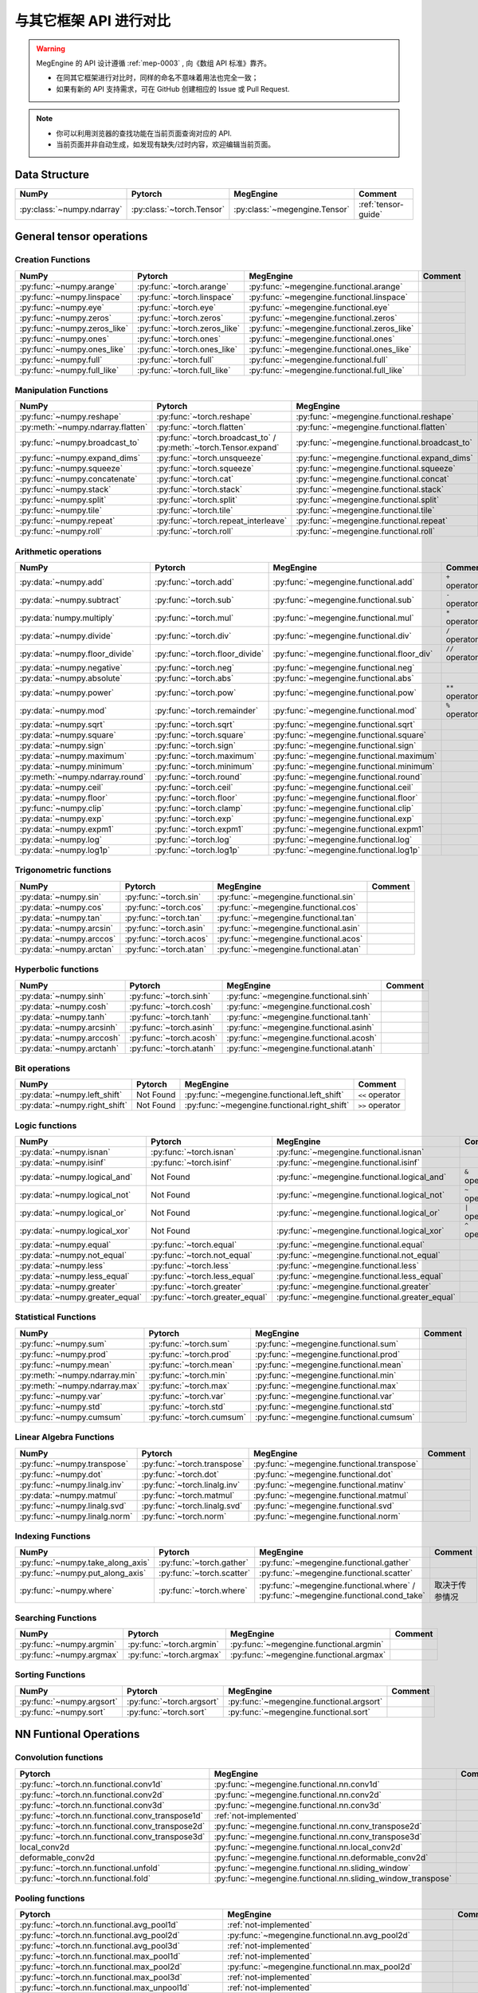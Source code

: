 .. _comparison:

=======================
与其它框架 API 进行对比
=======================

.. warning::

   MegEngine 的 API 设计遵循 :ref:`mep-0003` , 向《数组 API 标准》靠齐。

   * 在同其它框架进行对比时，同样的命名不意味着用法也完全一致；
   * 如果有新的 API 支持需求，可在 GitHub 创建相应的 Issue 或 Pull Request.

.. note::

   * 你可以利用浏览器的查找功能在当前页面查询对应的 API.
   * 当前页面并非自动生成，如发现有缺失/过时内容，欢迎编辑当前页面。

.. seealso::

   当前页面更多用于检索，具有其它框架使用经验的用户还可以参考 :ref:`transfer-to-megengine` 。

Data Structure
--------------

.. list-table::
   :header-rows: 1
   :widths: 20 20 20 40

   * - NumPy
     - Pytorch
     - MegEngine
     - Comment

   * - :py:class:`~numpy.ndarray`
     - :py:class:`~torch.Tensor`
     - :py:class:`~megengine.Tensor`
     - :ref:`tensor-guide`

General tensor operations
-------------------------

Creation Functions
~~~~~~~~~~~~~~~~~~
.. list-table::
   :header-rows: 1

   * - NumPy
     - Pytorch
     - MegEngine
     - Comment

   * - :py:func:`~numpy.arange`
     - :py:func:`~torch.arange`
     - :py:func:`~megengine.functional.arange`
     -
   * - :py:func:`~numpy.linspace`
     - :py:func:`~torch.linspace`
     - :py:func:`~megengine.functional.linspace`
     -
   * - :py:func:`~numpy.eye`
     - :py:func:`~torch.eye`
     - :py:func:`~megengine.functional.eye`
     -
   * - :py:func:`~numpy.zeros`
     - :py:func:`~torch.zeros`
     - :py:func:`~megengine.functional.zeros`
     -
   * - :py:func:`~numpy.zeros_like`
     - :py:func:`~torch.zeros_like`
     - :py:func:`~megengine.functional.zeros_like`
     -
   * - :py:func:`~numpy.ones`
     - :py:func:`~torch.ones`
     - :py:func:`~megengine.functional.ones`
     -
   * - :py:func:`~numpy.ones_like`
     - :py:func:`~torch.ones_like`
     - :py:func:`~megengine.functional.ones_like`
     -
   * - :py:func:`~numpy.full`
     - :py:func:`~torch.full`
     - :py:func:`~megengine.functional.full`
     -
   * - :py:func:`~numpy.full_like`
     - :py:func:`~torch.full_like`
     - :py:func:`~megengine.functional.full_like`
     -

Manipulation Functions
~~~~~~~~~~~~~~~~~~~~~~
.. list-table::
   :header-rows: 1

   * - NumPy
     - Pytorch
     - MegEngine
     - Comment

   * - :py:func:`~numpy.reshape`
     - :py:func:`~torch.reshape`
     - :py:func:`~megengine.functional.reshape`
     -
   * - :py:meth:`~numpy.ndarray.flatten`
     - :py:func:`~torch.flatten`
     - :py:func:`~megengine.functional.flatten`
     -
   * - :py:func:`~numpy.broadcast_to`
     - :py:func:`~torch.broadcast_to` / :py:meth:`~torch.Tensor.expand`
     - :py:func:`~megengine.functional.broadcast_to`
     -
   * - :py:func:`~numpy.expand_dims`
     - :py:func:`~torch.unsqueeze`
     - :py:func:`~megengine.functional.expand_dims`
     -
   * - :py:func:`~numpy.squeeze`
     - :py:func:`~torch.squeeze`
     - :py:func:`~megengine.functional.squeeze`
     -
   * - :py:func:`~numpy.concatenate`
     - :py:func:`~torch.cat`
     - :py:func:`~megengine.functional.concat`
     -
   * - :py:func:`~numpy.stack`
     - :py:func:`~torch.stack`
     - :py:func:`~megengine.functional.stack`
     -
   * - :py:func:`~numpy.split`
     - :py:func:`~torch.split`
     - :py:func:`~megengine.functional.split`
     -
   * - :py:func:`~numpy.tile`
     - :py:func:`~torch.tile`
     - :py:func:`~megengine.functional.tile`
     -
   * - :py:func:`~numpy.repeat`
     - :py:func:`~torch.repeat_interleave`
     - :py:func:`~megengine.functional.repeat`
     -
   * - :py:func:`~numpy.roll`
     - :py:func:`~torch.roll`
     - :py:func:`~megengine.functional.roll`
     -

Arithmetic operations
~~~~~~~~~~~~~~~~~~~~~
.. list-table::
   :header-rows: 1

   * - NumPy
     - Pytorch
     - MegEngine
     - Comment

   * - :py:data:`~numpy.add`
     - :py:func:`~torch.add`
     - :py:func:`~megengine.functional.add`
     - ``+`` operator
   * - :py:data:`~numpy.subtract`
     - :py:func:`~torch.sub`
     - :py:func:`~megengine.functional.sub`
     - ``-`` operator
   * - :py:data:`numpy.multiply`
     - :py:func:`~torch.mul`
     - :py:func:`~megengine.functional.mul`
     - ``*`` operator
   * - :py:data:`~numpy.divide`
     - :py:func:`~torch.div`
     - :py:func:`~megengine.functional.div`
     - ``/`` operator
   * - :py:data:`~numpy.floor_divide`
     - :py:func:`~torch.floor_divide`
     - :py:func:`~megengine.functional.floor_div`
     - ``//`` operator
   * - :py:data:`~numpy.negative`
     - :py:func:`~torch.neg`
     - :py:func:`~megengine.functional.neg`
     -
   * - :py:data:`~numpy.absolute`
     - :py:func:`~torch.abs`
     - :py:func:`~megengine.functional.abs`
     -
   * - :py:data:`~numpy.power`
     - :py:func:`~torch.pow`
     - :py:func:`~megengine.functional.pow`
     - ``**`` operator
   * - :py:data:`~numpy.mod`
     - :py:func:`~torch.remainder`
     - :py:func:`~megengine.functional.mod`
     - ``%`` operator
   * - :py:data:`~numpy.sqrt`
     - :py:func:`~torch.sqrt`
     - :py:func:`~megengine.functional.sqrt`
     -
   * - :py:data:`~numpy.square`
     - :py:func:`~torch.square`
     - :py:func:`~megengine.functional.square`
     -
   * - :py:data:`~numpy.sign`
     - :py:func:`~torch.sign`
     - :py:func:`~megengine.functional.sign`
     -
   * - :py:data:`~numpy.maximum`
     - :py:func:`~torch.maximum`
     - :py:func:`~megengine.functional.maximum`
     -
   * - :py:data:`~numpy.minimum`
     - :py:func:`~torch.minimum`
     - :py:func:`~megengine.functional.minimum`
     -
   * - :py:meth:`~numpy.ndarray.round`
     - :py:func:`~torch.round`
     - :py:func:`~megengine.functional.round`
     -
   * - :py:data:`~numpy.ceil`
     - :py:func:`~torch.ceil`
     - :py:func:`~megengine.functional.ceil`
     -
   * - :py:data:`~numpy.floor`
     - :py:func:`~torch.floor`
     - :py:func:`~megengine.functional.floor`
     -
   * - :py:func:`~numpy.clip`
     - :py:func:`~torch.clamp`
     - :py:func:`~megengine.functional.clip`
     -
   * - :py:data:`~numpy.exp`
     - :py:func:`~torch.exp`
     - :py:func:`~megengine.functional.exp`
     -
   * - :py:data:`~numpy.expm1`
     - :py:func:`~torch.expm1`
     - :py:func:`~megengine.functional.expm1`
     -
   * - :py:data:`~numpy.log`
     - :py:func:`~torch.log`
     - :py:func:`~megengine.functional.log`
     -
   * - :py:data:`~numpy.log1p`
     - :py:func:`~torch.log1p`
     - :py:func:`~megengine.functional.log1p`
     -

Trigonometric functions
~~~~~~~~~~~~~~~~~~~~~~~
.. list-table::
   :header-rows: 1

   * - NumPy
     - Pytorch
     - MegEngine
     - Comment

   * - :py:data:`~numpy.sin`
     - :py:func:`~torch.sin`
     - :py:func:`~megengine.functional.sin`
     -
   * - :py:data:`~numpy.cos`
     - :py:func:`~torch.cos`
     - :py:func:`~megengine.functional.cos`
     -
   * - :py:data:`~numpy.tan`
     - :py:func:`~torch.tan`
     - :py:func:`~megengine.functional.tan`
     -
   * - :py:data:`~numpy.arcsin`
     - :py:func:`~torch.asin`
     - :py:func:`~megengine.functional.asin`
     -
   * - :py:data:`~numpy.arccos`
     - :py:func:`~torch.acos`
     - :py:func:`~megengine.functional.acos`
     -
   * - :py:data:`~numpy.arctan`
     - :py:func:`~torch.atan`
     - :py:func:`~megengine.functional.atan`
     -

Hyperbolic functions
~~~~~~~~~~~~~~~~~~~~
.. list-table::
   :header-rows: 1

   * - NumPy
     - Pytorch
     - MegEngine
     - Comment

   * - :py:data:`~numpy.sinh`
     - :py:func:`~torch.sinh`
     - :py:func:`~megengine.functional.sinh`
     -
   * - :py:data:`~numpy.cosh`
     - :py:func:`~torch.cosh`
     - :py:func:`~megengine.functional.cosh`
     -
   * - :py:data:`~numpy.tanh`
     - :py:func:`~torch.tanh`
     - :py:func:`~megengine.functional.tanh`
     -
   * - :py:data:`~numpy.arcsinh`
     - :py:func:`~torch.asinh`
     - :py:func:`~megengine.functional.asinh`
     -
   * - :py:data:`~numpy.arccosh`
     - :py:func:`~torch.acosh`
     - :py:func:`~megengine.functional.acosh`
     -
   * - :py:data:`~numpy.arctanh`
     - :py:func:`~torch.atanh`
     - :py:func:`~megengine.functional.atanh`
     -

Bit operations
~~~~~~~~~~~~~~
.. list-table::
   :header-rows: 1

   * - NumPy
     - Pytorch
     - MegEngine
     - Comment

   * - :py:data:`~numpy.left_shift`
     - Not Found
     - :py:func:`~megengine.functional.left_shift`
     - ``<<`` operator
   * - :py:data:`~numpy.right_shift`
     - Not Found
     - :py:func:`~megengine.functional.right_shift`
     - ``>>`` operator

Logic functions
~~~~~~~~~~~~~~~
.. list-table::
   :header-rows: 1

   * - NumPy
     - Pytorch
     - MegEngine
     - Comment

   * - :py:data:`~numpy.isnan`
     - :py:func:`~torch.isnan`
     - :py:func:`~megengine.functional.isnan`
     -
   * - :py:data:`~numpy.isinf`
     - :py:func:`~torch.isinf`
     - :py:func:`~megengine.functional.isinf`
     -
   * - :py:data:`~numpy.logical_and`
     - Not Found
     - :py:func:`~megengine.functional.logical_and`
     - ``&`` operator
   * - :py:data:`~numpy.logical_not`
     - Not Found
     - :py:func:`~megengine.functional.logical_not`
     - ``~`` operator
   * - :py:data:`~numpy.logical_or`
     - Not Found
     - :py:func:`~megengine.functional.logical_or`
     - ``|`` operator
   * - :py:data:`~numpy.logical_xor`
     - Not Found
     - :py:func:`~megengine.functional.logical_xor`
     - ``^`` operator
   * - :py:data:`~numpy.equal`
     - :py:func:`~torch.equal`
     - :py:func:`~megengine.functional.equal`
     -
   * - :py:data:`~numpy.not_equal`
     - :py:func:`~torch.not_equal`
     - :py:func:`~megengine.functional.not_equal`
     -
   * - :py:data:`~numpy.less`
     - :py:func:`~torch.less`
     - :py:func:`~megengine.functional.less`
     -
   * - :py:data:`~numpy.less_equal`
     - :py:func:`~torch.less_equal`
     - :py:func:`~megengine.functional.less_equal`
     -
   * - :py:data:`~numpy.greater`
     - :py:func:`~torch.greater`
     - :py:func:`~megengine.functional.greater`
     -
   * - :py:data:`~numpy.greater_equal`
     - :py:func:`~torch.greater_equal`
     - :py:func:`~megengine.functional.greater_equal`
     -

Statistical Functions
~~~~~~~~~~~~~~~~~~~~~
.. list-table::
   :header-rows: 1

   * - NumPy
     - Pytorch
     - MegEngine
     - Comment

   * - :py:func:`~numpy.sum`
     - :py:func:`~torch.sum`
     - :py:func:`~megengine.functional.sum`
     -
   * - :py:func:`~numpy.prod`
     - :py:func:`~torch.prod`
     - :py:func:`~megengine.functional.prod`
     -
   * - :py:func:`~numpy.mean`
     - :py:func:`~torch.mean`
     - :py:func:`~megengine.functional.mean`
     -
   * - :py:meth:`~numpy.ndarray.min`
     - :py:func:`~torch.min`
     - :py:func:`~megengine.functional.min`
     -
   * - :py:meth:`~numpy.ndarray.max`
     - :py:func:`~torch.max`
     - :py:func:`~megengine.functional.max`
     -
   * - :py:func:`~numpy.var`
     - :py:func:`~torch.var`
     - :py:func:`~megengine.functional.var`
     -
   * - :py:func:`~numpy.std`
     - :py:func:`~torch.std`
     - :py:func:`~megengine.functional.std`
     -
   * - :py:func:`~numpy.cumsum`
     - :py:func:`~torch.cumsum`
     - :py:func:`~megengine.functional.cumsum`
     -


Linear Algebra Functions
~~~~~~~~~~~~~~~~~~~~~~~~
.. list-table::
   :header-rows: 1

   * - NumPy
     - Pytorch
     - MegEngine
     - Comment

   * - :py:func:`~numpy.transpose`
     - :py:func:`~torch.transpose`
     - :py:func:`~megengine.functional.transpose`
     -
   * - :py:func:`~numpy.dot`
     - :py:func:`~torch.dot`
     - :py:func:`~megengine.functional.dot`
     -
   * - :py:func:`~numpy.linalg.inv`
     - :py:func:`~torch.linalg.inv`
     - :py:func:`~megengine.functional.matinv`
     -
   * - :py:data:`~numpy.matmul`
     - :py:func:`~torch.matmul`
     - :py:func:`~megengine.functional.matmul`
     -
   * - :py:func:`~numpy.linalg.svd`
     - :py:func:`~torch.linalg.svd`
     - :py:func:`~megengine.functional.svd`
     -
   * - :py:func:`~numpy.linalg.norm`
     - :py:func:`~torch.norm`
     - :py:func:`~megengine.functional.norm`
     -

Indexing Functions
~~~~~~~~~~~~~~~~~~
.. list-table::
   :header-rows: 1

   * - NumPy
     - Pytorch
     - MegEngine
     - Comment

   * - :py:func:`~numpy.take_along_axis`
     - :py:func:`~torch.gather`
     - :py:func:`~megengine.functional.gather`
     -
   * - :py:func:`~numpy.put_along_axis`
     - :py:func:`~torch.scatter`
     - :py:func:`~megengine.functional.scatter`
     -
   * - :py:func:`~numpy.where`
     - :py:func:`~torch.where`
     - :py:func:`~megengine.functional.where` / :py:func:`~megengine.functional.cond_take`
     - 取决于传参情况

Searching Functions
~~~~~~~~~~~~~~~~~~~
.. list-table::
   :header-rows: 1

   * - NumPy
     - Pytorch
     - MegEngine
     - Comment

   * - :py:func:`~numpy.argmin`
     - :py:func:`~torch.argmin`
     - :py:func:`~megengine.functional.argmin`
     -
   * - :py:func:`~numpy.argmax`
     - :py:func:`~torch.argmax`
     - :py:func:`~megengine.functional.argmax`
     -


Sorting Functions
~~~~~~~~~~~~~~~~~
.. list-table::
   :header-rows: 1

   * - NumPy
     - Pytorch
     - MegEngine
     - Comment

   * - :py:func:`~numpy.argsort`
     - :py:func:`~torch.argsort`
     - :py:func:`~megengine.functional.argsort`
     -
   * - :py:func:`~numpy.sort`
     - :py:func:`~torch.sort`
     - :py:func:`~megengine.functional.sort`
     -

NN Funtional Operations
-----------------------
Convolution functions
~~~~~~~~~~~~~~~~~~~~~
.. list-table::
   :header-rows: 1

   * - Pytorch
     - MegEngine
     - Comment

   * - :py:func:`~torch.nn.functional.conv1d`
     - :py:func:`~megengine.functional.nn.conv1d`
     -
   * - :py:func:`~torch.nn.functional.conv2d`
     - :py:func:`~megengine.functional.nn.conv2d`
     -
   * - :py:func:`~torch.nn.functional.conv3d`
     - :py:func:`~megengine.functional.nn.conv3d`
     -
   * - :py:func:`~torch.nn.functional.conv_transpose1d`
     - :ref:`not-implemented`
     -
   * - :py:func:`~torch.nn.functional.conv_transpose2d`
     - :py:func:`~megengine.functional.nn.conv_transpose2d`
     -
   * - :py:func:`~torch.nn.functional.conv_transpose3d`
     - :py:func:`~megengine.functional.nn.conv_transpose3d`
     -
   * - local_conv2d
     - :py:func:`~megengine.functional.nn.local_conv2d`
     -
   * - deformable_conv2d
     - :py:func:`~megengine.functional.nn.deformable_conv2d`
     -
   * - :py:func:`~torch.nn.functional.unfold`
     - :py:func:`~megengine.functional.nn.sliding_window`
     -
   * - :py:func:`~torch.nn.functional.fold`
     - :py:func:`~megengine.functional.nn.sliding_window_transpose`
     -

Pooling functions
~~~~~~~~~~~~~~~~~
.. list-table::
   :header-rows: 1

   * - Pytorch
     - MegEngine
     - Comment

   * - :py:func:`~torch.nn.functional.avg_pool1d`
     - :ref:`not-implemented`
     -
   * - :py:func:`~torch.nn.functional.avg_pool2d`
     - :py:func:`~megengine.functional.nn.avg_pool2d`
     -
   * - :py:func:`~torch.nn.functional.avg_pool3d`
     - :ref:`not-implemented`
     -
   * - :py:func:`~torch.nn.functional.max_pool1d`
     - :ref:`not-implemented`
     -
   * - :py:func:`~torch.nn.functional.max_pool2d`
     - :py:func:`~megengine.functional.nn.max_pool2d`
     -
   * - :py:func:`~torch.nn.functional.max_pool3d`
     - :ref:`not-implemented`
     -
   * - :py:func:`~torch.nn.functional.max_unpool1d`
     - :ref:`not-implemented`
     -
   * - :py:func:`~torch.nn.functional.max_unpool2d`
     - :ref:`not-implemented`
     -
   * - :py:func:`~torch.nn.functional.max_unpool3d`
     - :ref:`not-implemented`
     -
   * - :py:func:`~torch.nn.functional.lp_pool1d`
     - :ref:`not-implemented`
     -
   * - :py:func:`~torch.nn.functional.lp_pool2d`
     - :ref:`not-implemented`
     -
   * - :py:func:`~torch.nn.functional.adaptive_max_pool1d`
     - :ref:`not-implemented`
     -
   * - :py:func:`~torch.nn.functional.adaptive_max_pool2d`
     - :py:func:`~megengine.functional.nn.adaptive_max_pool2d`
     -
   * - :py:func:`~torch.nn.functional.adaptive_max_pool3d`
     - :ref:`not-implemented`
     -
   * - :py:func:`~torch.nn.functional.adaptive_avg_pool1d`
     - :ref:`not-implemented`
     -
   * - :py:func:`~torch.nn.functional.adaptive_avg_pool2d`
     - :py:func:`~megengine.functional.nn.adaptive_avg_pool2d`
     -
   * - :py:func:`~torch.nn.functional.adaptive_avg_pool3d`
     - :ref:`not-implemented`
     -

Non-linear activation functions
~~~~~~~~~~~~~~~~~~~~~~~~~~~~~~~
.. list-table::
   :header-rows: 1

   * - Pytorch
     - MegEngine
     - Comment

   * - :py:func:`~torch.nn.functional.threshold`
     - :ref:`not-implemented`
     -
   * - :py:func:`~torch.nn.functional.relu`
     - :py:func:`~megengine.functional.nn.relu`
     -
   * - :py:func:`~torch.nn.functional.hardtanh`
     - :ref:`not-implemented`
     -
   * - :py:func:`~torch.nn.functional.hardswish`
     - :py:func:`~megengine.functional.nn.hswish`
     -
   * - :py:func:`~torch.nn.functional.relu6`
     - :py:func:`~megengine.functional.nn.relu6`
     -
   * - :py:func:`~torch.nn.functional.elu`
     - :ref:`not-implemented`
     -
   * - :py:func:`~torch.nn.functional.selu`
     - :ref:`not-implemented`
     -
   * - :py:func:`~torch.nn.functional.celu`
     - :ref:`not-implemented`
     -
   * - :py:func:`~torch.nn.functional.leaky_relu`
     - :py:func:`~megengine.functional.nn.leaky_relu`
     -
   * - :py:func:`~torch.nn.functional.prelu`
     - :py:func:`~megengine.functional.nn.prelu`
     -
   * - :py:func:`~torch.nn.functional.rrelu`
     - :ref:`not-implemented`
     -
   * - :py:func:`~torch.nn.functional.glu`
     - :ref:`not-implemented`
     -
   * - :py:func:`~torch.nn.functional.gelu`
     - :py:func:`~megengine.functional.nn.gelu`
     -
   * - :py:func:`~torch.nn.functional.logsigmoid`
     - :py:func:`~megengine.functional.nn.logsigmoid`
     -
   * - :py:func:`~torch.nn.functional.hardshrink`
     - :ref:`not-implemented`
     -
   * - :py:func:`~torch.nn.functional.tanhshrink`
     - :ref:`not-implemented`
     -
   * - :py:func:`~torch.nn.functional.softsign`
     - :ref:`not-implemented`
     -
   * - :py:func:`~torch.nn.functional.softplus`
     - :ref:`not-implemented`
     -
   * - :py:func:`~torch.nn.functional.softmin`
     - :ref:`not-implemented`
     -
   * - :py:func:`~torch.nn.functional.softmax`
     - :py:func:`~megengine.functional.nn.softmax`
     -
   * - :py:func:`~torch.nn.functional.softshrink`
     - :ref:`not-implemented`
     -
   * - :py:func:`~torch.nn.functional.gumbel_softmax`
     - :ref:`not-implemented`
     -
   * - :py:func:`~torch.nn.functional.log_softmax`
     - :py:func:`~megengine.functional.nn.logsoftmax`
     -
   * - :py:func:`~torch.nn.functional.sigmoid`
     - :py:func:`~megengine.functional.nn.sigmoid`
     -
   * - :py:func:`~torch.nn.functional.hardsigmoid`
     - :py:func:`~megengine.functional.nn.hsigmoid`
     -
   * - :py:func:`~torch.nn.functional.silu`
     - :py:func:`~megengine.functional.nn.silu`
     -

Normalization functions
~~~~~~~~~~~~~~~~~~~~~~~
.. list-table::
   :header-rows: 1

   * - Pytorch
     - MegEngine
     - Comment

   * - :py:func:`~torch.nn.functional.batch_norm`
     - :py:func:`~megengine.functional.nn.batch_norm`
     -
   * - :py:func:`~torch.nn.functional.instance_norm`
     - :ref:`not-implemented`
     -
   * - :py:func:`~torch.nn.functional.layer_norm`
     - :ref:`not-implemented`
     -
   * - :py:func:`~torch.nn.functional.local_response_norm`
     - :ref:`not-implemented`
     -
   * - :py:func:`~torch.nn.functional.normalize`
     - :py:func:`~megengine.functional.normalize`
     -

Linear functions
~~~~~~~~~~~~~~~~
.. list-table::
   :header-rows: 1

   * - Pytorch
     - MegEngine
     - Comment

   * - :py:func:`~torch.nn.functional.linear`
     - :py:func:`~megengine.functional.nn.linear`
     -
   * - :py:func:`~torch.nn.functional.bilinear`
     - :ref:`not-implemented`
     -

Dropout functions
~~~~~~~~~~~~~~~~~
.. list-table::
   :header-rows: 1

   * - Pytorch
     - MegEngine
     - Comment

   * - :py:func:`~torch.nn.functional.dropout`
     - :py:func:`~megengine.functional.nn.dropout`
     -
   * - :py:func:`~torch.nn.functional.alpha_dropout`
     - :ref:`not-implemented`
     -
   * - :py:func:`~torch.nn.functional.feature_alpha_dropout`
     - :ref:`not-implemented`
     -
   * - :py:func:`~torch.nn.functional.dropout2d`
     - :ref:`not-implemented`
     -
   * - :py:func:`~torch.nn.functional.dropout3d`
     - :ref:`not-implemented`
     -

Sparse functions
~~~~~~~~~~~~~~~~
.. list-table::
   :header-rows: 1

   * - Pytorch
     - MegEngine
     - Comment

   * - :py:func:`~torch.nn.functional.embedding`
     - :py:func:`~megengine.functional.nn.embedding`
     -
   * - :py:func:`~torch.nn.functional.embedding_bag`
     - :ref:`not-implemented`
     -
   * - :py:func:`~torch.nn.functional.one_hot`
     - :py:func:`~megengine.functional.nn.one_hot`
     -

Metric functions
~~~~~~~~~~~~~~~~
.. list-table::
   :header-rows: 1

   * - Pytorch
     - MegEngine
     - Comment

   * - :py:func:`~torch.nn.functional.pairwise_distance`
     - :ref:`not-implemented`
     -
   * - :py:func:`~torch.nn.functional.cosine_similarity`
     - :ref:`not-implemented`
     -
   * - :py:func:`~torch.nn.functional.pdist`
     - :ref:`not-implemented`
     -

Loss functions
~~~~~~~~~~~~~~
.. list-table::
   :header-rows: 1

   * - Pytorch
     - MegEngine
     - Comment

   * - :py:func:`~torch.nn.functional.binary_cross_entropy_with_logits`
     - :py:func:`~megengine.functional.nn.binary_cross_entropy`
     -
   * - :py:func:`~torch.nn.functional.poisson_nll_loss`
     - :ref:`not-implemented`
     -
   * - :py:func:`~torch.nn.functional.cosine_embedding_loss`
     - :ref:`not-implemented`
     -
   * - :py:func:`~torch.nn.functional.cross_entropy`
     - :py:func:`~megengine.functional.nn.cross_entropy`
     -
   * - :py:func:`~torch.nn.functional.ctc_loss`
     - :ref:`not-implemented`
     -
   * - :py:func:`~torch.nn.functional.hinge_embedding_loss`
     - :ref:`not-implemented`
     -
   * - :py:func:`~torch.nn.functional.kl_div`
     - :ref:`not-implemented`
     -
   * - :py:func:`~torch.nn.functional.l1_loss`
     - :py:func:`~megengine.functional.nn.l1_loss`
     -
   * - :py:func:`~torch.nn.functional.mse_loss`
     - :py:func:`~megengine.functional.nn.square_loss`
     -
   * - :py:func:`~torch.nn.functional.margin_ranking_loss`
     - :ref:`not-implemented`
     -
   * - :py:func:`~torch.nn.functional.multilabel_margin_loss`
     - :ref:`not-implemented`
     -
   * - :py:func:`~torch.nn.functional.multilabel_soft_margin_loss`
     - :ref:`not-implemented`
     -
   * - :py:func:`~torch.nn.functional.multi_margin_loss`
     - :py:func:`~megengine.functional.nn.hinge_loss`
     -
   * - :py:func:`~torch.nn.functional.nll_loss`
     - :ref:`not-implemented`
     -
   * - :py:func:`~torch.nn.functional.smooth_l1_loss`
     - :ref:`not-implemented`
     -
   * - :py:func:`~torch.nn.functional.soft_margin_loss`
     - :ref:`not-implemented`
     -
   * - :py:func:`~torch.nn.functional.triplet_margin_loss`
     - :ref:`not-implemented`
     -
   * - :py:func:`~torch.nn.functional.triplet_margin_with_distance_loss`
     - :ref:`not-implemented`
     -

NN Module
---------
.. list-table::
   :header-rows: 1

   * - Pytorch
     - MegEngine
     - Comment

   * - :py:class:`~torch.nn.parameter.Parameter`
     - :py:class:`~megengine.Parameter`
     -

Containers
~~~~~~~~~~
.. list-table::
   :header-rows: 1

   * - Pytorch
     - MegEngine
     - Comment

   * - :py:class:`~torch.nn.Module`
     - :py:class:`~megengine.module.Module`
     -
   * - :py:class:`~torch.nn.Sequential`
     - :py:class:`~megengine.module.Sequential`
     -
   * - :py:class:`~torch.nn.ModuleList`
     - MegEngine 原生支持
     -
   * - :py:class:`~torch.nn.ModuleDict`
     - MegEngine 原生支持
     -
   * - :py:class:`~torch.nn.ParameterList`
     - MegEngine 原生支持
     -
   * - :py:class:`~torch.nn.ParameterDict`
     - MegEngine 原生支持
     -

Initialization
~~~~~~~~~~~~~~
.. list-table::
   :header-rows: 1

   * - Pytorch
     - MegEngine
     - Comment

   * - :py:func:`~torch.nn.init.calculate_gain`
     - :py:class:`~megengine.module.init.calculate_gain`
     -
   * - _calculate_fan_in_and_fan_out
     - :py:class:`~megengine.module.init.calculate_fan_in_and_fan_out`
     -
   * - _calculate_correct_fan
     - :py:class:`~megengine.module.init.calculate_correct_fan`
     -
   * - :py:func:`~torch.nn.init.uniform_`
     - :py:class:`~megengine.module.init.uniform_`
     -
   * - :py:func:`~torch.nn.init.normal_`
     - :py:class:`~megengine.module.init.normal_`
     -
   * - :py:func:`~torch.nn.init.constant_`
     - :py:class:`~megengine.module.init.fill_`
     -
   * - :py:func:`~torch.nn.init.ones_`
     - :py:class:`~megengine.module.init.ones_`
     -
   * - :py:func:`~torch.nn.init.zeros_`
     - :py:class:`~megengine.module.init.zeros_`
     -
   * - :py:func:`~torch.nn.init.eye_`
     - :ref:`not-implemented`
     -
   * - :py:func:`~torch.nn.init.dirac_`
     - :ref:`not-implemented`
     -
   * - :py:func:`~torch.nn.init.xavier_uniform_`
     - :py:class:`~megengine.module.init.xavier_uniform_`
     -
   * - :py:func:`~torch.nn.init.xavier_normal_`
     - :py:class:`~megengine.module.init.xavier_normal_`
     -
   * - :py:func:`~torch.nn.init.kaiming_uniform_`
     - :py:class:`~megengine.module.init.msra_uniform_`
     -
   * - :py:func:`~torch.nn.init.kaiming_normal_`
     - :py:class:`~megengine.module.init.msra_normal_`
     -
   * - :py:func:`~torch.nn.init.orthogonal_`
     - :ref:`not-implemented`
     -
   * - :py:func:`~torch.nn.init.sparse_`
     - :ref:`not-implemented`
     -

Convolution Layers
~~~~~~~~~~~~~~~~~~
.. list-table::
   :header-rows: 1

   * - Pytorch
     - MegEngine
     - Comment

   * - :py:class:`~torch.nn.Conv1d`
     - :py:class:`~megengine.module.Conv1d`
     -
   * - :py:class:`~torch.nn.Conv2d`
     - :py:class:`~megengine.module.Conv2d`
     -
   * - :py:class:`~torch.nn.Conv3d`
     - :py:class:`~megengine.module.Conv3d`
     -
   * - :py:class:`~torch.nn.ConvTranspose1d`
     - :ref:`not-implemented`
     -
   * - :py:class:`~torch.nn.ConvTranspose2d`
     - :py:class:`~megengine.module.ConvTranspose2d`
     -
   * - :py:class:`~torch.nn.ConvTranspose3d`
     - :py:class:`~megengine.module.ConvTranspose3d`
     -
   * - LocalConv2d
     - :py:class:`~megengine.module.LocalConv2d`
     -
   * - DeformableConv2d
     - :py:class:`~megengine.module.DeformableConv2d`
     -
   * - :py:class:`~torch.nn.Conv1d`
     - :py:class:`~megengine.module.Conv1d`
     -
   * - :py:class:`~torch.nn.Unfold`
     - :py:class:`~megengine.module.SlidingWindowTranspose`
     -
   * - :py:class:`~torch.nn.Fold`
     - :py:class:`~megengine.module.SlidingWindow`
     -

Pooling layers
~~~~~~~~~~~~~~
.. list-table::
   :header-rows: 1

   * - Pytorch
     - MegEngine
     - Comment

   * - :py:class:`~torch.nn.MaxPool1d`
     - :ref:`not-implemented`
     -
   * - :py:class:`~torch.nn.MaxPool2d`
     - :py:class:`~megengine.module.MaxPool2d`
     -
   * - :py:class:`~torch.nn.MaxPool3d`
     - :ref:`not-implemented`
     -
   * - :py:class:`~torch.nn.MaxUnpool1d`
     - :ref:`not-implemented`
     -
   * - :py:class:`~torch.nn.MaxUnpool2d`
     - :ref:`not-implemented`
     -
   * - :py:class:`~torch.nn.MaxUnpool3d`
     - :ref:`not-implemented`
     -
   * - :py:class:`~torch.nn.AvgPool1d`
     - :ref:`not-implemented`
     -
   * - :py:class:`~torch.nn.AvgPool2d`
     - :py:class:`~megengine.module.AvgPool2d`
     -
   * - :py:class:`~torch.nn.AvgPool3d`
     - :ref:`not-implemented`
     -
   * - :py:class:`~torch.nn.FractionalMaxPool2d`
     - :ref:`not-implemented`
     -
   * - :py:class:`~torch.nn.LPPool1d`
     - :ref:`not-implemented`
     -
   * - :py:class:`~torch.nn.LPPool2d`
     - :ref:`not-implemented`
     -
   * - :py:class:`~torch.nn.AdaptiveMaxPool1d`
     - :ref:`not-implemented`
     -
   * - :py:class:`~torch.nn.AdaptiveMaxPool2d`
     - :py:class:`~megengine.module.AdaptiveMaxPool2d`
     -
   * - :py:class:`~torch.nn.AdaptiveMaxPool3d`
     - :ref:`not-implemented`
     -
   * - :py:class:`~torch.nn.AdaptiveAvgPool1d`
     - :ref:`not-implemented`
     -
   * - :py:class:`~torch.nn.AdaptiveAvgPool2d`
     - :py:class:`~megengine.module.AdaptiveAvgPool2d`
     -
   * - :py:class:`~torch.nn.AdaptiveAvgPool3d`
     - :ref:`not-implemented`
     -

Padding Layers
~~~~~~~~~~~~~~
.. list-table::
   :header-rows: 1

   * - Pytorch
     - MegEngine
     - Comment

   * - :py:class:`~torch.nn.ReflectionPad1d`
     - :py:class:`~megengine.module.Pad`
     - mode = REFLECT
   * - :py:class:`~torch.nn.ReflectionPad2d`
     - :py:class:`~megengine.module.Pad`
     - mode = REFLECT
   * - :py:class:`~torch.nn.ReflectionPad3d`
     - :py:class:`~megengine.module.Pad`
     - mode = REFLECT
   * - :py:class:`~torch.nn.ReplicationPad1d`
     - :py:class:`~megengine.module.Pad`
     - mode = EDGE
   * - :py:class:`~torch.nn.ReplicationPad2d`
     - :py:class:`~megengine.module.Pad`
     - mode = EDGE
   * - :py:class:`~torch.nn.ReplicationPad3d`
     - :py:class:`~megengine.module.Pad`
     - mode = EDGE
   * - :py:class:`~torch.nn.ZeroPad2d`
     - :py:class:`~megengine.module.Pad`
     - mode = CONSTANT
   * - :py:class:`~torch.nn.ConstantPad1d`
     - :py:class:`~megengine.module.Pad`
     - mode = CONSTANT
   * - :py:class:`~torch.nn.ConstantPad2d`
     - :py:class:`~megengine.module.Pad`
     - mode = CONSTANT
   * - :py:class:`~torch.nn.ConstantPad3d`
     - :py:class:`~megengine.module.Pad`
     - mode = CONSTANT

Non-linear Activations
~~~~~~~~~~~~~~~~~~~~~~
.. list-table::
   :header-rows: 1

   * - Pytorch
     - MegEngine
     - Comment

   * - :py:class:`~torch.nn.ELU`
     - :ref:`not-implemented`
     -
   * - :py:class:`~torch.nn.Hardshrink`
     - :ref:`not-implemented`
     -
   * - :py:class:`~torch.nn.Hardsigmoid`
     - :ref:`not-implemented`
     -
   * - :py:class:`~torch.nn.Hardtanh`
     - :ref:`not-implemented`
     -
   * - :py:class:`~torch.nn.Hardswish`
     - :ref:`not-implemented`
     -
   * - :py:class:`~torch.nn.LeakyReLU`
     - :py:class:`~megengine.module.LeakyReLU`
     -
   * - :py:class:`~torch.nn.LogSigmoid`
     - :ref:`not-implemented`
     -
   * - :py:class:`~torch.nn.MultiheadAttention`
     - :ref:`not-implemented`
     -
   * - :py:class:`~torch.nn.PReLU`
     - :py:class:`~megengine.module.PReLU`
     -
   * - :py:class:`~torch.nn.ReLU`
     - :py:class:`~megengine.module.ReLU`
     -
   * - :py:class:`~torch.nn.ReLU6`
     - :ref:`not-implemented`
     -
   * - :py:class:`~torch.nn.RReLU`
     - :ref:`not-implemented`
     -
   * - :py:class:`~torch.nn.SELU`
     - :ref:`not-implemented`
     -
   * - :py:class:`~torch.nn.CELU`
     - :ref:`not-implemented`
     -
   * - :py:class:`~torch.nn.GELU`
     - :py:class:`~megengine.module.GELU`
     -
   * - :py:class:`~torch.nn.Sigmoid`
     - :py:class:`~megengine.module.Sigmoid`
     -
   * - :py:class:`~torch.nn.SiLU`
     - :py:class:`~megengine.module.SiLU`
     -
   * - :py:class:`~torch.nn.Softplus`
     - :ref:`not-implemented`
     -
   * - :py:class:`~torch.nn.Softshrink`
     - :ref:`not-implemented`
     -
   * - :py:class:`~torch.nn.Softsign`
     - :ref:`not-implemented`
     -
   * - :py:class:`~torch.nn.Tanh`
     - :ref:`not-implemented`
     -
   * - :py:class:`~torch.nn.Tanhshrink`
     - :ref:`not-implemented`
     -
   * - :py:class:`~torch.nn.Threshold`
     - :ref:`not-implemented`
     -
   * - :py:class:`~torch.nn.Softmin`
     - :ref:`not-implemented`
     -
   * - :py:class:`~torch.nn.Softmax`
     - :py:class:`~megengine.module.Softmax`
     -
   * - :py:class:`~torch.nn.Softmax2d`
     - :ref:`not-implemented`
     -
   * - :py:class:`~torch.nn.LogSoftmax`
     - :ref:`not-implemented`
     -
   * - :py:class:`~torch.nn.AdaptiveLogSoftmaxWithLoss`
     - :ref:`not-implemented`
     -

Normalization Layers
~~~~~~~~~~~~~~~~~~~~
.. list-table::
   :header-rows: 1

   * - Pytorch
     - MegEngine
     - Comment

   * - :py:class:`~torch.nn.BatchNorm1d`
     - :py:class:`~megengine.module.BatchNorm1d`
     -
   * - :py:class:`~torch.nn.BatchNorm2d`
     - :py:class:`~megengine.module.BatchNorm2d`
     -
   * - :py:class:`~torch.nn.BatchNorm3d`
     - :ref:`not-implemented`
     -
   * - :py:class:`~torch.nn.GroupNorm`
     - :py:class:`~megengine.module.GroupNorm`
     -
   * - :py:class:`~torch.nn.SyncBatchNorm`
     - :py:class:`~megengine.module.SyncBatchNorm`
     -
   * - :py:class:`~torch.nn.InstanceNorm1d`
     - :ref:`not-implemented`
     -
   * - :py:class:`~torch.nn.InstanceNorm2d`
     - :py:class:`~megengine.module.InstanceNorm`
     -
   * - :py:class:`~torch.nn.InstanceNorm3d`
     - :ref:`not-implemented`
     -
   * - :py:class:`~torch.nn.LayerNorm`
     - :py:class:`~megengine.module.LayerNorm`
     -
   * - :py:class:`~torch.nn.LocalResponseNorm`
     - :ref:`not-implemented`
     -

Recurrent Layers
~~~~~~~~~~~~~~~~
.. list-table::
   :header-rows: 1

   * - Pytorch
     - MegEngine
     - Comment

   * - :py:class:`~torch.nn.RNNBase`
     - :ref:`not-implemented`
     -
   * - :py:class:`~torch.nn.RNN`
     - :ref:`not-implemented`
     -
   * - :py:class:`~torch.nn.LSTM`
     - :ref:`not-implemented`
     -
   * - :py:class:`~torch.nn.GRU`
     - :ref:`not-implemented`
     -
   * - :py:class:`~torch.nn.RNNCell`
     - :ref:`not-implemented`
     -
   * - :py:class:`~torch.nn.LSTMCell`
     - :ref:`not-implemented`
     -
   * - :py:class:`~torch.nn.GRUCell`
     - :ref:`not-implemented`
     -

Transformer Layers
~~~~~~~~~~~~~~~~~~
.. list-table::
   :header-rows: 1

   * - Pytorch
     - MegEngine
     - Comment

   * - :py:class:`~torch.nn.Transformer`
     - :ref:`not-implemented`
     -
   * - :py:class:`~torch.nn.TransformerEncoder`
     - :ref:`not-implemented`
     -
   * - :py:class:`~torch.nn.TransformerDecoder`
     - :ref:`not-implemented`
     -
   * - :py:class:`~torch.nn.TransformerEncoderLayer`
     - :ref:`not-implemented`
     -
   * - :py:class:`~torch.nn.TransformerDecoderLayer`
     - :ref:`not-implemented`
     -

Linear Layers
~~~~~~~~~~~~~
.. list-table::
   :header-rows: 1

   * - Pytorch
     - MegEngine
     - Comment

   * - :py:class:`~torch.nn.Identity`
     - :py:class:`~megengine.module.Identity`
     -
   * - :py:class:`~torch.nn.Linear`
     - :py:class:`~megengine.module.Linear`
     -
   * - :py:class:`~torch.nn.Bilinear`
     - :ref:`not-implemented`
     -

Dropout Layers
~~~~~~~~~~~~~~
.. list-table::
   :header-rows: 1

   * - Pytorch
     - MegEngine
     - Comment

   * - :py:class:`~torch.nn.Dropout`
     - :py:class:`~megengine.module.Dropout`
     -
   * - :py:class:`~torch.nn.Dropout2d`
     - :ref:`not-implemented`
     -
   * - :py:class:`~torch.nn.Dropout3d`
     - :ref:`not-implemented`
     -
   * - :py:class:`~torch.nn.AlphaDropout`
     - :ref:`not-implemented`
     -

Sparse Layers
~~~~~~~~~~~~~
.. list-table::
   :header-rows: 1

   * - Pytorch
     - MegEngine
     - Comment

   * - :py:class:`~torch.nn.Embedding`
     - :py:class:`~megengine.module.Embedding`
     -
   * - :py:class:`~torch.nn.EmbeddingBag`
     - :ref:`not-implemented`
     -

Distance Functions
~~~~~~~~~~~~~~~~~~
.. list-table::
   :header-rows: 1

   * - Pytorch
     - MegEngine
     - Comment

   * - :py:class:`~torch.nn.CosineSimilarity`
     - :ref:`not-implemented`
     -
   * - :py:class:`~torch.nn.PairwiseDistance`
     - :ref:`not-implemented`
     -

Loss Functions
~~~~~~~~~~~~~~

.. seealso::

   请参考 loss function 的 functional 实现。

.. list-table::
   :header-rows: 1

   * - Pytorch
     - MegEngine
     - Comment

   * - :py:class:`~torch.nn.L1Loss`
     - :ref:`not-implemented`
     -
   * - :py:class:`~torch.nn.MSELoss`
     - :ref:`not-implemented`
     -
   * - :py:class:`~torch.nn.CrossEntropyLoss`
     - :ref:`not-implemented`
     -
   * - :py:class:`~torch.nn.CTCLoss`
     - :ref:`not-implemented`
     -
   * - :py:class:`~torch.nn.NLLLoss`
     - :ref:`not-implemented`
     -
   * - :py:class:`~torch.nn.PoissonNLLLoss`
     - :ref:`not-implemented`
     -
   * - :py:class:`~torch.nn.KLDivLoss`
     - :ref:`not-implemented`
     -
   * - :py:class:`~torch.nn.BCELoss`
     - :ref:`not-implemented`
     -
   * - :py:class:`~torch.nn.BCEWithLogitsLoss`
     - :ref:`not-implemented`
     -
   * - :py:class:`~torch.nn.MarginRankingLoss`
     - :ref:`not-implemented`
     -
   * - :py:class:`~torch.nn.HingeEmbeddingLoss`
     - :ref:`not-implemented`
     -
   * - :py:class:`~torch.nn.MultiLabelMarginLoss`
     - :ref:`not-implemented`
     -
   * - :py:class:`~torch.nn.SmoothL1Loss`
     - :ref:`not-implemented`
     -
   * - :py:class:`~torch.nn.SoftMarginLoss`
     - :ref:`not-implemented`
     -
   * - :py:class:`~torch.nn.MultiLabelSoftMarginLoss`
     - :ref:`not-implemented`
     -
   * - :py:class:`~torch.nn.CosineEmbeddingLoss`
     - :ref:`not-implemented`
     -
   * - :py:class:`~torch.nn.MultiMarginLoss`
     - :ref:`not-implemented`
     -
   * - :py:class:`~torch.nn.TripletMarginLoss`
     - :ref:`not-implemented`
     -
   * - :py:class:`~torch.nn.TripletMarginWithDistanceLoss`
     - :ref:`not-implemented`
     -

Vision functions
----------------
.. list-table::
   :header-rows: 1

   * - Pytorch
     - MegEngine
     - Comment

   * - :py:func:`~torch.nn.functional.pixel_shuffle`
     - :ref:`not-implemented`
     -
   * - :py:func:`~torch.nn.functional.pad`
     - :ref:`not-implemented`
     -
   * - :py:func:`~torch.nn.functional.interpolate`
     - :py:func:`~megengine.functional.nn.interpolate`
     -
   * - :py:func:`~torch.nn.functional.upsample`
     - :py:func:`~megengine.functional.nn.interpolate`
     -
   * - :py:func:`~torch.nn.functional.upsample_nearest`
     - :py:func:`~megengine.functional.nn.interpolate`
     -
   * - :py:func:`~torch.nn.functional.upsample_bilinear`
     - :py:func:`~megengine.functional.nn.interpolate`
     -
   * - :py:func:`~torch.nn.functional.grid_sample`
     - :py:func:`~megengine.functional.nn.remap`
     -
   * - :py:func:`~torch.nn.functional.affine_grid`
     - :py:func:`~megengine.functional.nn.warp_affine`
     -
   * - :py:func:`~torchnn.ops.nms`
     - :py:func:`~megengine.functional.nn.nms`
     -
   * - :py:func:`~torchnn.ops.roi_align`
     - :py:func:`~megengine.functional.nn.roi_align`
     -
   * - :py:func:`~torchnn.ops.roi_pool`
     - :py:func:`~megengine.functional.nn.roi_pooling`
     -

OpenCV Python Package
~~~~~~~~~~~~~~~~~~~~~
.. list-table::
   :header-rows: 1

   * - Pytorch
     - MegEngine
     - Comment

   * - cvtColor
     - :py:func:`~megengine.functional.nn.cvt_color`
     -
   * - resize
     - :py:func:`~megengine.functional.nn.interpolate`
     -
   * - remap
     - :py:func:`~megengine.functional.nn.remap`
     -
   * - warpAffine
     - :py:func:`~megengine.functional.nn.warp_affine`
     -
   * - warpPerspective
     - :py:func:`~megengine.functional.nn.warp_perspective`
     -

NVIDIA
~~~~~~
.. list-table::
   :header-rows: 1

   * - Pytorch
     - MegEngine
     - Comment


   * - correlation
     - :py:func:`~megengine.functional.nn.correlation`
     -
   * - nvof
     - :py:func:`~megengine.functional.nn.nvof`
     -

.. _not-implemented:

Not Implemeted
--------------

.. note::

   一些 API 在 MegEngine 中可能还没有实现，但所有的 API 并不是一开始就被设计出来的。
   我们可以像搭积木一样，利用已经存在的基础 API 来组合出 MegEngine 中尚未提供的接口。

   比如 “如何实现 :py:func:`~torch.roll` ” 这个问题，可以使用 :py:func:`~.functional.split` 和 :py:func:`~.functional.concat` 拼接出来：

   .. code-block:: python

      import megengine.functional as F

      def roll(x, shifts, axis):
          shp = x.shape
          dim = len(shp)
          if isinstance(shifts, int):
              assert isinstance(axis, int)
              shifts = [shifts]
              axis = [axis]
          assert len(shifts) == len(axis)
          y = x
          for i in range(len(shifts)):
              axis_ = axis[i]
              shift_ = shifts[i]
              axis_t_ = axis_ + dim if axis_ < 0 else axis_
              assert (
                  dim > axis_t_ >= 0
              ), "axis out of range (expected to be in range of [{}, {}], but got {})".format(
                  -dim, dim - 1, axis_
              )
              if shift_ == 0:
                  continue
                  size = shp[axis_t_]
              if shift_ > 0:
                  a, b = F.split(y, [size - shift_,], axis=axis_t_)
              else:
                  a, b = F.split(y, [-shift_,], axis=axis_t_)
              y = F.concat((b, a), axis=axis_t_)
            return y

   除此之外，你可以尝试在 GitHub Issues 或论坛中针对 API 问题发起求助。

   我们也欢迎你将自己实现的 API 以 Pull Request 的形式提交到 MegEngine 代码库中来～

.. note::

   对于缺失的 Loss Funtions 算子，大都可自行设计实现。

